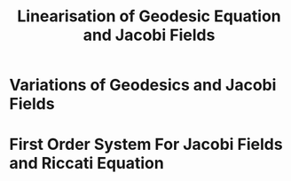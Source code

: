 #+OPTIONS: toc:nil

#+TITLE: Linearisation of Geodesic Equation and Jacobi Fields

* Variations of Geodesics and Jacobi Fields
* First Order System For Jacobi Fields and Riccati Equation
